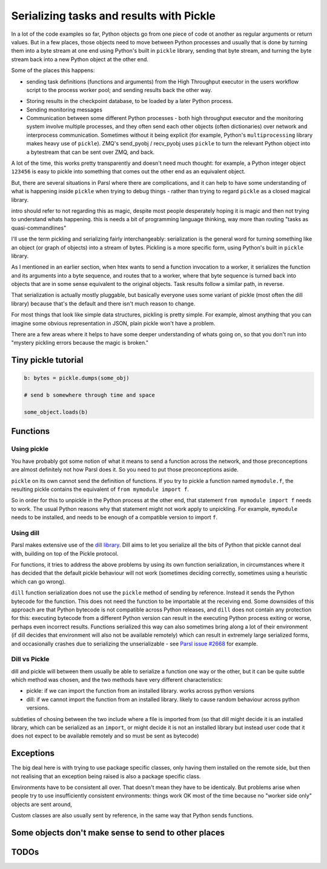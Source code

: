 Serializing tasks and results with Pickle
#########################################

.. todo:: some visualizations for pieces of this could be loosely disassembled pickle bytecode - otherwise lacking in code-level visualization

In a lot of the code examples so far, Python objects go from one piece of code ot another as regular arguments or return values. But in a few places, those objects need to move between Python processes and usually that is done by turning them into a byte stream at one end using Python's built in ``pickle`` library, sending that byte stream, and turning the byte stream back into a new Python object at the other end.

Some of the places this happens: 

* sending task definitions (functions and arguments) from the High Throughput executor in the users workflow script to the process worker pool; and sending results back the other way.

.. index:: pair: checkpointing; serialization

* Storing results in the checkpoint database, to be loaded by a later Python process.

* Sending monitoring messages

* Communication between some different Python processes - both high throughput executor and the monitoring system involve multiple processes, and they often send each other objects (often dictionaries) over network and interprocess communication. Sometimes without it being explicit (for example, Python's ``multiprocessing`` library makes heavy use of ``pickle``). ZMQ's send_pyobj / recv_pyobj uses ``pickle`` to turn the relevant Python object into a bytestream that can be sent over ZMQ, and back.

A lot of the time, this works pretty transparently and doesn't need much thought: for example, a Python integer object ``123456`` is easy to pickle into something that comes out the other end as an equivalent object.

But, there are several situations in Parsl where there are complications, and it can help to have some understanding of what is happening inside ``pickle`` when trying to debug things - rather than trying to regard ``pickle`` as a closed magical library.


.. todo:: an emphasis on the common parsl problems: (un)installed packages, functions and exceptions

intro should refer to not regarding this as magic, despite most people desperately hoping it is magic and then not trying to understand whats happening. this is needs a bit of programming language thinking, way more than routing "tasks as quasi-commandlines"

I'll use the term pickling and serializing fairly interchangeably: serialization is the general word for turning something like an object (or graph of objects) into a stream of bytes. Pickling is a more specific form, using Python's built in ``pickle`` library.

.. todo:: hyperlink pickle in python docs

As I mentioned in an earlier section, when htex wants to send a function invocation to a worker, it serializes the function and its arguments into a byte sequence, and routes that to a worker, where that byte sequence is turned back into objects that are in some sense equivalent to the original objects. Task results follow a similar path, in reverse.

.. todo:: hyperlink back to "an earlier section"

That serialization is actually mostly pluggable, but basically everyone uses some variant of pickle (most often the dill library) because that's the default and there isn't much reason to change.

For most things that look like simple data structures, pickling is pretty simple. For example, almost anything that you can imagine some obvious representation in JSON, plain pickle won't have a problem.

There are a few areas where it helps to have some deeper understanding of whats going on, so that you don't run into "mystery pickling errors because the magic is broken."

Tiny pickle tutorial
====================

.. code-block:: python

  b: bytes = pickle.dumps(some_obj)

  # send b somewhere through time and space

  some_object.loads(b)


.. index:: serialization; functions

Functions
=========

Using pickle
------------

You have probably got some notion of what it means to send a function across the network, and those preconceptions are almost definitely not how Parsl does it. So you need to put those preconceptions aside.

``pickle`` on its own cannot send the definition of functions. If you try to pickle a function named ``mymodule.f``, the resulting pickle contains the equivalent of ``from mymodule import f``.

So in order for this to unpickle in the Python process at the other end, that statement ``from mymodule import f`` needs to work. The usual Python reasons why that statement might not work apply to unpickling. For example, ``mymodule`` needs to be installed, and needs to be enough of a compatible version to import ``f``.

.. todo:: the "function is in __main__ which is different remotely"

.. todo:: f does not have a name

     This can happen in a few ways: the biggest one for Parsl is that a python-app decorated function (yes, that's every app defined using a decorator) - the function body won't be the same as the value assigned to the app name variable. because that vairable is used for the PythonApp object, not the underlying function.

     That can be worked around by letting a function get a global name, using a variant of the decorator syntax I talked about n the first chapter:


     .. code-block:: python

       def myfunc(a,b):
         return a+b

       myapp = python_app(myfunc)

     now the underlying function is available with ``from wherever import myfunc`` and the Parsl app equivalent can be invoked with ``myapp(3,4)``.

     Another situation where a function does not have a global name is when it is defined as a closure inside another function:

    .. code-block:: python

      def add_const(n):
        def myfunc(a,n):
          return a+n

      myapp = python_app(add_const(7))

    This is pretty common in certain functional styles of Python programming. One way to think about how it is a problem is to try to write an ``import`` statement to import the underlying function for ``myapp``.

.. index:: dill
           serialization; dill

Using dill
----------

Parsl makes extensive use of the `dill library <https://dill.readthedocs.io/en/latest/>`_. Dill aims to let you serialize all the bits of Python that pickle cannot deal with, building on top of the Pickle protocol.

For functions, it tries to address the above problems by using its own function serialization, in circumstances where it has decided that the default pickle behaviour will not work (sometimes deciding correctly, sometimes using a heuristic which can go wrong). 

``dill`` function serialization does not use the ``pickle`` method of sending by reference. Instead it sends the Python bytecode for the function. This does not need the function to be importable at the receiving end. Some downsides of this approach are that Python bytecode is not compatible across Python releases, and ``dill`` does not contain any protection for this: executing bytecode from a different Python version can result in the executing Python process exiting or worse, perhaps even incorrect results. Functions serialized this way can also sometimes bring along a lot of their environment (if dill decides that environment will also not be available remotely) which can result in extremely large serialized forms, and occasionally crashes due to serializing the unserializable - see `Parsl issue #2668 <https://github.com/Parsl/parsl/issues/2668>`_ for example.

.. todo:: URL for Python bytecode/virtual machine documentation?

.. todo:: backref/crossref the worker environment section - it could point here as justification/understanding of which packages should be installed.

Dill vs Pickle
--------------

dill and pickle will between them usually be able to serialize a function one way or the other, but it can be quite subtle which method was chosen, and the two methods have very different characteristics:

* pickle: if we can import the function from an installed library. works across python versions

* dill: if we cannot import the function from an installed library. likely to cause random behaviour across python versions.

subtleties of chosing between the two include where a file is imported from (so that dill might decide it is an installed library, which can be serialized as an ``import``, or might decide it is not an installed library but instead user code that it does not expect to be available remotely and so must be sent as bytecode)


.. index:: Globus Compute

Exceptions
==========

The big deal here is with trying to use package specific classes, only having them installed on the remote side, but then not realising that an exception being raised is also a package specific class.

Environments have to be consistent all over. That doesn't mean they have to be identicaly. But problems arise when people try to use insufficiently consistent environments: things work OK most of the time because no "worker side only" objects are sent around,

Custom classes are also usually sent by reference, in the same way that Python sends functions.

.. todo:: i think there's a funcx approach to this that i could link to that turns exceptions into strings, which are basic pickle data types we should always be able to unpickle. see issue #3474. You lose the ability to catch specific exceptions (at least in the standard Python way).

.. index:: pair: serialization; Futures 

Some objects don't make sense to send to other places
=====================================================

.. todo:: objects that are in some sense "data like" make sense to pickle. some objects don't represent that - for example a Thread object represents a running thread in a particular Python process. Ask yourself what it means to pickle/unpickle that object into a different Python process, perhaps on a different machine? ``Future`` is another example of that, and maybe the most common to encounter when getting your head around launching tasks inside other tasks (see join apps)

  in between there are more interesting objects that try to do interesting things with the serialization process .. proxystore is probably the most interesting example of that.

TODOs
=====

.. todo:: review my pickle talk, figure out what is relevant or not. maybe don't need to talk about pickle VM opcodes, just the remote-execution facility at a higher level? and the import facility at a higher level? no need to talk about recursive objects - that's not a user facing problem (unless you're trying to build your own pickle scheme)

.. todo:: also mention cloudpickle as a dill-like pickle extension. They are both installable alongside each other... and people mostly haven't given me decent argumetns for cloudpickle because people don't dig much into understanding whats going on.

.. todo:: note that checkpointing results are stored using pickle - so this is not only about sending things across the wire (in space) but also to future runs of a checkpointed workflow (in time).

.. seealso::
  I've talked about Pickle in more depth and outside of the Parsl context at PyCon Lithuania

  .. todo:: link slides and video

  Proxystore - reference its use in Parsl, and reference a citation for just proxystore.

  .. todo:: link proxystore

  Serialising functions is a hard part of programming languages, especially in a language that wasn't designed for this, and parsl is constantly pushing up against those limits. have a look at https://www.unison-lang.org/ if you're interested in languages which are trying to do this from the start.
